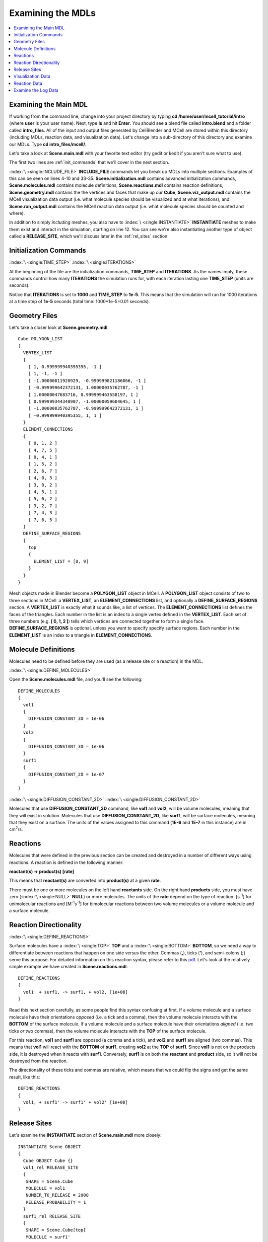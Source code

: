 .. _examine:

*********************************************
Examining the MDLs
*********************************************

.. contents:: :local:


.. _examine_mdl:

Examining the Main MDL
---------------------------------------------

If working from the command line, change into your project directory by typing
**cd /home/user/mcell_tutorial/intro** (where **user** is your user name).
Next, type **ls** and hit **Enter**.  You should see a blend file called
**intro.blend** and a folder called **intro_files**. All of the input and
output files generated by CellBlender and MCell are stored within this
directory (including MDLs, reaction data, and visualization data). Let's change
into a sub-directory of this directory and examine our MDLs. Type **cd
intro_files/mcell/**.

Let's take a look at **Scene.main.mdl** with your favorite text editor (try
gedit or kedit if you aren't sure what to use).

.. code-block:: none
    :linenos:

    ITERATIONS = 1000
    TIME_STEP = 1e-05

    INCLUDE_FILE = "Scene.initialization.mdl"

    INCLUDE_FILE = "Scene.molecules.mdl"

    INCLUDE_FILE = "Scene.reactions.mdl"

    INCLUDE_FILE = "Scene.geometry.mdl"

    INSTANTIATE Scene OBJECT
    {
      Cube OBJECT Cube {}
      vol1_rel RELEASE_SITE
      {
       SHAPE = Scene.Cube
       MOLECULE = vol1
       NUMBER_TO_RELEASE = 2000
       RELEASE_PROBABILITY = 1
      }
      surf1_rel RELEASE_SITE
      {
       SHAPE = Scene.Cube[top]
       MOLECULE = surf1'
       NUMBER_TO_RELEASE = 2000
       RELEASE_PROBABILITY = 1
      }
    }

    sprintf(seed,"%05g",SEED)

    INCLUDE_FILE = "Scene.viz_output.mdl"

    INCLUDE_FILE = "Scene.rxn_output.mdl"

The first two lines are :ref:`init_commands` that we'll cover in the next
section.

:index:`\ <single:INCLUDE_FILE>` **INCLUDE_FILE** commands let you break up
MDLs into multiple sections. Examples of this can be seen on lines 4-10 and
33-35. **Scene.initialization.mdl** contains advanced initialization commands,
**Scene.molecules.mdl** contains molecule definitions, **Scene.reactions.mdl**
contains reaction definitions, **Scene.geometry.mdl** contains the the vertices
and faces that make up our **Cube**, **Scene.viz_output.mdl** contains the
MCell visualization data output (i.e. what molecule species should be
visualized and at what iterations), and **Scene.rxn_output.mdl** contains the
MCell reaction data output (i.e. what molecule species should be counted and
where).

In addition to simply *including* meshes, you also have to :index:`\
<single:INSTANTIATE>` **INSTANTIATE** meshes to make them exist and interact in
the simulation, starting on line 12. You can see we're also instantiating
another type of object called a **RELEASE_SITE**, which we'll discuss later in
the :ref:`rel_sites` section.

.. _init_commands:

Initialization Commands
---------------------------------------------
:index:`\ <single:TIME_STEP>`
:index:`\ <single:ITERATIONS>`

At the beginning of the file are the initialization commands, **TIME_STEP** and
**ITERATIONS**. As the names imply, these commands control how many
**ITERATIONS** the simulation runs for, with each iteration lasting one
**TIME_STEP** (units are seconds). 

Notice that **ITERATIONS** is set to **1000** and **TIME_STEP** to **1e-5**.
This means that the simulation will run for 1000 iterations at a time step of
**1e-5** seconds (total time: 1000*1e-5=0.01 seconds).

.. _molec_def:

Geometry Files
---------------------------------------------

Let's take a closer look at **Scene.geometry.mdl**::

    Cube POLYGON_LIST
    {
      VERTEX_LIST
      {
        [ 1, 0.999999940395355, -1 ]
        [ 1, -1, -1 ]
        [ -1.00000011920929, -0.999999821186066, -1 ]
        [ -0.999999642372131, 1.00000035762787, -1 ]
        [ 1.00000047683716, 0.999999463558197, 1 ]
        [ 0.999999344348907, -1.00000059604645, 1 ]
        [ -1.00000035762787, -0.999999642372131, 1 ]
        [ -0.999999940395355, 1, 1 ]
      }
      ELEMENT_CONNECTIONS
      {
        [ 0, 1, 2 ]
        [ 4, 7, 5 ]
        [ 0, 4, 1 ]
        [ 1, 5, 2 ]
        [ 2, 6, 7 ]
        [ 4, 0, 3 ]
        [ 3, 0, 2 ]
        [ 4, 5, 1 ]
        [ 5, 6, 2 ]
        [ 3, 2, 7 ]
        [ 7, 4, 3 ]
        [ 7, 6, 5 ]
      }
      DEFINE_SURFACE_REGIONS
      {
        top
        {
          ELEMENT_LIST = [8, 9]
        }
      }
    }


Mesh objects made in Blender become a **POLYGON_LIST** object in MCell. A
**POLYGON_LIST** object consists of two to three sections in MCell: a
**VERTEX_LIST**, an **ELEMENT_CONNECTIONS** list, and optionally a
**DEFINE_SURFACE_REGIONS** section. A **VERTEX_LIST** is exactly what it sounds
like, a list of vertices. The **ELEMENT_CONNECTIONS** list defines the faces of
the triangles. Each number in the list is an index to a single vertex defined
in the **VERTEX_LIST**. Each set of three numbers (e.g. **[ 0, 1, 2 ]**) tells
which vertices are connected together to form a single face.
**DEFINE_SURFACE_REGIONS** is optional, unless you want to specify specify
surface regions. Each number in the **ELEMENT_LIST** is an index to a triangle
in **ELEMENT_CONNECTIONS**.

Molecule Definitions
---------------------------------------------

Molecules need to be defined before they are used (as a release site or a
reaction) in the MDL.

:index:`\ <single:DEFINE_MOLECULES>`

Open the **Scene.molecules.mdl** file, and you'll see the following::

    DEFINE_MOLECULES
    {
      vol1
      {
        DIFFUSION_CONSTANT_3D = 1e-06
      }
      vol2
      {
        DIFFUSION_CONSTANT_3D = 1e-06
      }
      surf1
      {
        DIFFUSION_CONSTANT_2D = 1e-07
      }
    }

:index:`\ <single:DIFFUSION_CONSTANT_3D>`
:index:`\ <single:DIFFUSION_CONSTANT_2D>`

Molecules that use **DIFFUSION_CONSTANT_3D** command, like **vol1** and
**vol2**, will be volume molecules, meaning that they will exist in solution.
Molecules that use **DIFFUSION_CONSTANT_2D**, like **surf1**, will be surface
molecules, meaning that they exist on a surface. The units of the values
assigned to this command (**1E-6** and **1E-7** in this instance) are in cm\
:sup:`2`\ /s. 

.. _reactions:

Reactions
---------------------------------------------

Molecules that were defined in the previous section can be created and
destroyed in a number of different ways using reactions. A reaction is defined
in the following manner:

**reactant(s) -> product(s) [rate]**

This means that **reactant(s)** are converted into **product(s)** at a given
**rate**.

There must be one or more molecules on the left hand  **reactants** side. On
the right hand **products** side, you must have zero (:index:`\ <single:NULL>`
**NULL**) or more molecules. The units of the **rate** depend on the type of
reaction. [s\ :sup:`-1`\ ] for unimolecular reactions and [M\ :sup:`-1`\ s\
:sup:`-1`\ ] for bimolecular reactions between two volume molecules or a volume
molecule and a surface molecule.

.. _rxn_dir:

Reaction Directionality
---------------------------------------------

:index:`\ <single:DEFINE_REACTIONS>`

Surface molecules have a :index:`\ <single:TOP>` **TOP** and a :index:`\
<single:BOTTOM>` **BOTTOM**, so we need a way to differentiate between
reactions that happen on one side versus the other. Commas (**,**), ticks
(**'**), and semi-colons (**;**) serve this purpose. For detailed information
on this reaction syntax, please refer to this pdf_. Let's look at the
relatively simple example we have created in **Scene.reactions.mdl**::

    DEFINE_REACTIONS
    {
      vol1' + surf1, -> surf1, + vol2, [1e+08]
    }

.. _pdf: http://mcell.psc.edu/download/files/MCell3_rxns_06_18_2007.pdf

Read this next section carefully, as some people find this syntax confusing at
first. If a volume molecule and a surface molecule have their orientations
*opposed* (i.e. a tick and a comma), then the volume molecule interacts with
the **BOTTOM** of the surface molecule. If a volume molecule and a surface
molecule have their orientations *aligned* (i.e. two ticks *or* two commas),
then the volume molecule interacts with the **TOP** of the surface molecule. 

For this reaction, **vol1** and **surf1** are opposed (a comma and a tick), and
**vol2** and **surf1** are aligned (two commas). This means that **vol1** will
react with the **BOTTOM** of **surf1**, creating **vol2** at the **TOP** of
**surf1**. Since **vol1** is not on the products side, it is destroyed when it
reacts with **surf1**. Conversely, **surf1** is on both the **reactant** and
**product** side, so it will not be destroyed from the reaction.

The directionality of these ticks and commas are relative, which means that we
could flip the signs and get the same result, like this::
    
    DEFINE_REACTIONS
    {
      vol1, + surf1' -> surf1' + vol2' [1e+08]
    }

.. index::
   single: RELEASE_SITES

.. _rel_sites:

Release Sites
---------------------------------------------

Let's examine the **INSTANTIATE** section of **Scene.main.mdl** more closely::

    INSTANTIATE Scene OBJECT
    {
      Cube OBJECT Cube {}
      vol1_rel RELEASE_SITE
      {
       SHAPE = Scene.Cube
       MOLECULE = vol1
       NUMBER_TO_RELEASE = 2000
       RELEASE_PROBABILITY = 1
      }
      surf1_rel RELEASE_SITE
      {
       SHAPE = Scene.Cube[top]
       MOLECULE = surf1'
       NUMBER_TO_RELEASE = 2000
       RELEASE_PROBABILITY = 1
      }
    }

This section creates two release sites, one called **vol1_rel** and the other
**surf1_rel**. Each release site can take a number of different commands. 

The **SHAPE** of the release determines what object (or region of an object)
that molecules are released onto or into. You can also use some predefined
shapes, like **CUBIC** or **SPHERICAL**, but we won't cover that here.

**MOLECULE** determines what molecule is released. If it is a surface molecule,
an orientation is also specified This is similar to what's described in
:ref:`rxn_dir`, but it is not relative. A tick means that the **TOP** of the
molecule is aligned with the **FRONT** of the surface, and a comma means that
the **TOP** is aligned with the **BACK** of the surface.

**NUMBER_TO_RELEASE** gives an absolute number of molecules to be released.
Alternatively, one could define a **CONCENTRATION** (for volume molecules) or
**DENSITY** (for surface molecules).

These two release sites together will release 2000 **vol1** molecules randomly
throughout the inside of **Scene.Cube** and also 2000 **surf1** molecules
randomly on the **top** surface region of **Scene.Cube**. Also, the **TOP** of
**surf1** will be aligned with the **FRONT** of the surface.

.. index::
   single: REACTION_DATA_OUTPUT

.. _rxn_data:

Visualization Data
---------------------------------------------

Open the file called **Scene.viz_output.mdl** with the following text in it::

    VIZ_OUTPUT
    {
      MODE = CELLBLENDER
      FILENAME = "./viz_data/seed_" & seed & "/Scene"
      MOLECULES
      {
        NAME_LIST {vol1 vol2 surf1}
        ITERATION_NUMBERS {ALL_DATA @ ALL_ITERATIONS}
      }
    }

The :index:`\ <single:VIZ_OUTPUT>` **VIZ_OUTPUT** section specifies what
visualization data to export and at what time values. Right now, it is set to
export everything at all iterations. 

Reaction Data
---------------------------------------------

Now, create a file called **Scene.rxn_output.mdl**::

    REACTION_DATA_OUTPUT
    {
      STEP=1e-05
      {COUNT[surf1,WORLD]}=> "./react_data/seed_" & seed & "/surf1.World.dat"
      {COUNT[vol1,WORLD]}=> "./react_data/seed_" & seed & "/vol1.World.dat"
      {COUNT[vol2,WORLD]}=> "./react_data/seed_" & seed & "/vol2.World.dat"
    }

The **STEP** command tells MCell how often it should write out reaction data.

The brackets after the **COUNT** command tell MCell what molecule to count and
where to count it. For instance the first **COUNT** statement tells it to count
all of the **vol1** molecules in the **WORLD** (the entire simulation).
Alternatively, you could specify that it only count those found in/on an
object/region (e.g. **[vol1,Scene.Cube]**) 

The file listed after the arrow symbol (**=>**) tells it where to save it. 

Examine the Log Data
---------------------------------------------

CellBlender should have created two log files with names similar to this::

    log.2013-05-07_16:29_1.txt.
    log.2013-05-07_16:29_2.txt.

If you do not see these files, it means an error was encountered. By default,
errors are printed to the command line, but they can also be saved just like
the log files (e.g. **error.2013-05-07_16:29_2.txt.**) in the **Run
Simulation** panel. Note that this includes the date, time, and seed value. If
you open the file, you will see the following::

    MCell 3.1 (revision 998/2012-08-29 16:46:46 -0700)
      Running on jacob-PRO114978 at Wed May  8 12:19:26 2013

      Copyright (C) 2006 - 2010 by
        Pittsburgh Supercomputing Center, Carnegie Mellon University and 
        The Salk Institute for Biological Studies

    MCell initializing simulation...
    MCell[0]: random sequence 1
    Defining molecules with the following theoretical average diffusion distances:
      l_r_bar=0.0713649646 um for vol1
      l_r_bar=0.0713649646 um for vol2
      l_r_bar=0.0560499122 um for surf1


    Reaction probabilities generated for the following reactions:
        Probability 9.3073e-01 set for surf1{-1} + vol1{1} -> surf1{-1} vol2{-1} 

    Creating geometry (this may take some time)
    MCell: world bounding box in microns =
             [ -1.00000036 -1.0000006 -1 ] [ 1.00000048 1.00000036 1 ] 
    Creating 125 subvolumes (5,5,5 per axis).
    Creating 1 memory partitions (1,1,1 per axis).
    Instantiating objects...
    Creating walls...
    Creating edges...
    Running simulation.
    Releasing 2000 molecules vol1 ...  Released 2000 vol1 from "Scene.vol1_rel" at iteration 0.
    Releasing 2000 molecules surf1 ...  Released 2000 surf1 from "Scene.surf1_rel" at iteration 0.
    Iterations: 0 of 1000 
    Iterations: 100 of 1000  (459.781 iter/sec)
    Iterations: 200 of 1000  (459.844 iter/sec)
    Iterations: 300 of 1000  (461.076 iter/sec)
    Iterations: 400 of 1000  (446.614 iter/sec)
    Iterations: 500 of 1000  (318.155 iter/sec)
    Iterations: 600 of 1000  (462.592 iter/sec)
    Iterations: 700 of 1000  (463.891 iter/sec)
    Iterations: 800 of 1000  (439.014 iter/sec)
    Iterations: 900 of 1000  (457.831 iter/sec)
    Iterations: 1000 of 1000  (454.612 iter/sec)
    Exiting run loop.
    iterations = 1000 ; elapsed time = 0.01 seconds
    Average diffusion jump was 1.00 timesteps

    Total number of random number use: 8850744
    Total number of ray-subvolume intersection tests: 2319051
    Total number of ray-polygon intersection tests: 6016068
    Total number of ray-polygon intersections: 97381
    Initialization CPU time = 0.048000 (user) and 0.004000 (system)
    Simulation CPU time = 2.064000 (user) and 0.120000 (system)
    Total wall clock time = 2 seconds
    Done running.

This file contains potentially useful information, such as reaction
probabilities, the number of molecules released, and how many iterations are
completed per second.
